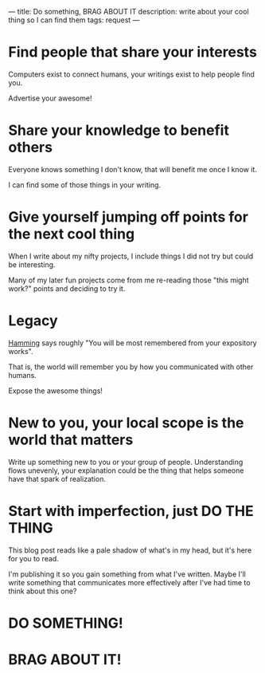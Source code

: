 ---
title: Do something, BRAG ABOUT IT
description: write about your cool thing so I can find them
tags: request
---
#+AUTHOR: Shae Erisson
#+DATE: 2025-04-25
* Find people that share your interests
Computers exist to connect humans, your writings exist to help people find you.

Advertise your awesome!

* Share your knowledge to benefit others
Everyone knows something I don't know, that will benefit me once I know it.

I can find some of those things in your writing.
* Give yourself jumping off points for the next cool thing
When I write about my nifty projects, I include things I did not try but could be interesting.

Many of my later fun projects come from me re-reading those "this might work?" points and deciding to try it.
* Legacy
[[https://press.stripe.com/the-art-of-doing-science-and-engineering][Hamming]] says roughly "You will be most remembered from your expository works".

That is, the world will remember you by how you communicated with other humans.

Expose the awesome things!
* New to you, your local scope is the world that matters
Write up something new to you or your group of people. Understanding flows unevenly, your explanation could be the thing that helps someone have that spark of realization.
* Start with imperfection, just DO THE THING
This blog post reads like a pale shadow of what's in my head, but it's here for you to read.

I'm publishing it so you gain something from what I've written. Maybe I'll write something that communicates more effectively after I've had time to think about this one?
* DO SOMETHING!
* BRAG ABOUT IT!
